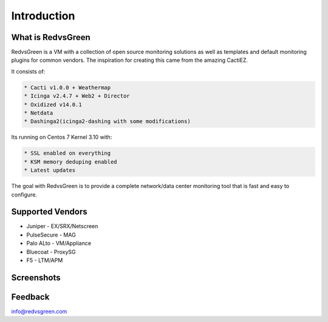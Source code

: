 Introduction
============

What is RedvsGreen
----------

RedvsGreen is a VM with a collection of open source monitoring solutions as well as templates and default monitoring plugins for common vendors. 
The inspiration for creating this came from the amazing CactiEZ.

It consists of:

.. code-block:: rst

  * Cacti v1.0.0 + Weathermap
  * Icinga v2.4.7 + Web2 + Director
  * Oxidized v14.0.1
  * Netdata
  * Dashinga2(icinga2-dashing with some modifications)

Its running on Centos 7 Kernel 3.10 with:

.. code-block:: rst

  * SSL enabled on everything
  * KSM memory deduping enabled
  * Latest updates

The goal with RedvsGreen is to provide a complete network/data center monitoring tool that is fast and easy to configure.

Supported Vendors
----------

.. code-block:: rst

* Juniper - EX/SRX/Netscreen
* PulseSecure - MAG
* Palo ALto - VM/Appliance
* Bluecoat - ProxySG
* F5 - LTM/APM

Screenshots
--------

.. image:: ../../images/menu.png

.. image:: ../../images/dashinga2.png

Feedback
--------

info@redvsgreen.com
